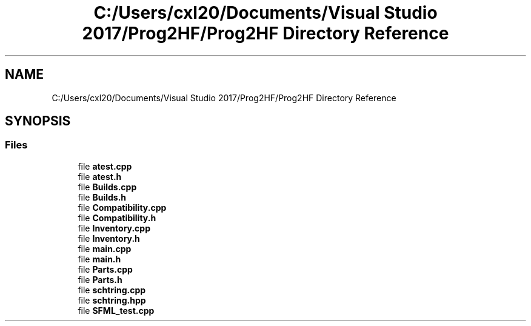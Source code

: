 .TH "C:/Users/cxl20/Documents/Visual Studio 2017/Prog2HF/Prog2HF Directory Reference" 3 "Thu May 2 2019" "Prog2HF" \" -*- nroff -*-
.ad l
.nh
.SH NAME
C:/Users/cxl20/Documents/Visual Studio 2017/Prog2HF/Prog2HF Directory Reference
.SH SYNOPSIS
.br
.PP
.SS "Files"

.in +1c
.ti -1c
.RI "file \fBatest\&.cpp\fP"
.br
.ti -1c
.RI "file \fBatest\&.h\fP"
.br
.ti -1c
.RI "file \fBBuilds\&.cpp\fP"
.br
.ti -1c
.RI "file \fBBuilds\&.h\fP"
.br
.ti -1c
.RI "file \fBCompatibility\&.cpp\fP"
.br
.ti -1c
.RI "file \fBCompatibility\&.h\fP"
.br
.ti -1c
.RI "file \fBInventory\&.cpp\fP"
.br
.ti -1c
.RI "file \fBInventory\&.h\fP"
.br
.ti -1c
.RI "file \fBmain\&.cpp\fP"
.br
.ti -1c
.RI "file \fBmain\&.h\fP"
.br
.ti -1c
.RI "file \fBParts\&.cpp\fP"
.br
.ti -1c
.RI "file \fBParts\&.h\fP"
.br
.ti -1c
.RI "file \fBschtring\&.cpp\fP"
.br
.ti -1c
.RI "file \fBschtring\&.hpp\fP"
.br
.ti -1c
.RI "file \fBSFML_test\&.cpp\fP"
.br
.in -1c
